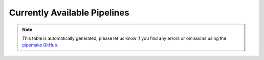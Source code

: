 .. _pipelines:

#############################
Currently Available Pipelines
#############################

.. csv-table::
    :file: ../_static/pipelines.csv
    :header-rows: 1
    :align: left

.. note::

    This table is automatically generated, please let us know if you find any errors or omissions using the `pipemake GitHub <https://github.com/kocherlab/pipemake/issues>`_.